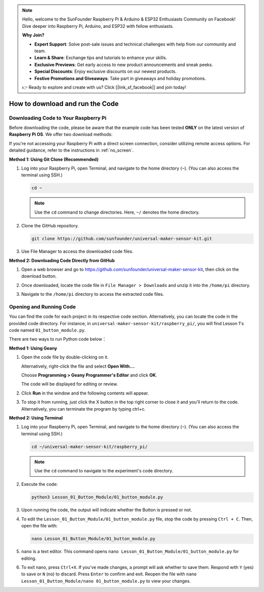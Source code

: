 .. note::

    Hello, welcome to the SunFounder Raspberry Pi & Arduino & ESP32 Enthusiasts Community on Facebook! Dive deeper into Raspberry Pi, Arduino, and ESP32 with fellow enthusiasts.

    **Why Join?**

    - **Expert Support**: Solve post-sale issues and technical challenges with help from our community and team.
    - **Learn & Share**: Exchange tips and tutorials to enhance your skills.
    - **Exclusive Previews**: Get early access to new product announcements and sneak peeks.
    - **Special Discounts**: Enjoy exclusive discounts on our newest products.
    - **Festive Promotions and Giveaways**: Take part in giveaways and holiday promotions.

    👉 Ready to explore and create with us? Click [|link_sf_facebook|] and join today!

How to download and run the Code
=================================

Downloading Code to Your Raspberry Pi
-------------------------------------

Before downloading the code, please be aware that the example code has been tested **ONLY** on the latest version of **Raspberry Pi OS**. We offer two download methods:

If you're not accessing your Raspberry Pi with a direct screen connection, consider utilizing remote access options. For detailed guidance, refer to the instructions in :ref:`no_screen`.


**Method 1: Using Git Clone (Recommended)**

1. Log into your Raspberry Pi, open Terminal, and navigate to the home directory (``~``). (You can also access the terminal using SSH.)

   .. code-block:: bash

      cd ~

   .. image:: img/quick_guide_01.png
       :width: 100%

   .. note::

      Use the ``cd`` command to change directories. Here, ``~/`` denotes the home directory.

2. Clone the GitHub repository.

   .. code-block:: bash

      git clone https://github.com/sunfounder/universal-maker-sensor-kit.git

   .. image:: img/quick_guide_02.png
       :width: 100%
   
   .. raw:: html

      <br/><br/>

3. Use File Manager to access the downloaded code files.

   .. image:: img/quick_guide_03.png
       :width: 100%

**Method 2: Downloading Code Directly from GitHub**

1. Open a web browser and go to https://github.com/sunfounder/universal-maker-sensor-kit, then click on the download button.

   .. image:: img/quick_guide_04.png

2. Once downloaded, locate the code file in ``File Manager > Downloads`` and unzip it into the ``/home/pi`` directory.

   .. image:: img/quick_guide_05.png

3. Navigate to the ``/home/pi`` directory to access the extracted code files.

   .. image:: img/quick_guide_06.png


Opening and Running Code
------------------------

You can find the code for each project in its respective code section. Alternatively, you can locate the code in the provided code directory. For instance, in ``universal-maker-sensor-kit/raspberry_pi/``, you will find Lesson 1's code named ``01_button_module.py``.

There are two ways to run Python code below：

**Method 1: Using Geany**

1. Open the code file by double-clicking on it.

   .. image:: img/quick_guide_07.png

   Alternatively, right-click the file and select **Open With...**.

   .. image:: img/quick_guide_08.png

   Choose **Programming > Geany Programmer's Editor** and click **OK**.

   .. image:: img/quick_guide_09.png

   The code will be displayed for editing or review.

   .. image:: img/quick_guide_10.png

2. Click **Run** in the window and the following contents will appear.
   
   .. image:: img/quick_guide_11.png

3. To stop it from running, just click the X button in the top right corner to close it and you'll return to the code. Alternatively, you can terminate the program by typing ctrl+c.
   
   .. image:: img/quick_guide_12.png

**Method 2: Using Terminal**

1. Log into your Raspberry Pi, open Terminal, and navigate to the home directory (``~``). (You can also access the terminal using SSH.)

   .. code-block::

      cd ~/universal-maker-sensor-kit/raspberry_pi/

   .. image:: img/quick_guide_13.png

   .. note::
       Use the ``cd`` command to navigate to the experiment's code directory.

2. Execute the code:

   .. code-block::

      python3 Lesson_01_Button_Module/01_button_module.py

   .. image:: img/quick_guide_14.png


3. Upon running the code, the output will indicate whether the Button is pressed or not.

   .. image:: img/quick_guide_15.png

4. To edit the ``Lesson_01_Button_Module/01_button_module.py`` file, stop the code by pressing ``Ctrl + C``. Then, open the file with:

   .. code-block::

      nano Lesson_01_Button_Module/01_button_module.py

   .. image:: img/quick_guide_16.png


5. ``nano`` is a text editor. This command opens ``nano Lesson_01_Button_Module/01_button_module.py`` for editing.

   .. image:: img/quick_guide_17.png

6. To exit nano, press ``Ctrl+X``. If you've made changes, a prompt will ask whether to save them. Respond with ``Y`` (yes) to save or ``N`` (no) to discard. Press ``Enter`` to confirm and exit. Reopen the file with ``nano Lesson_01_Button_Module/nano 01_button_module.py`` to view your changes.

   .. image:: img/quick_guide_18.png